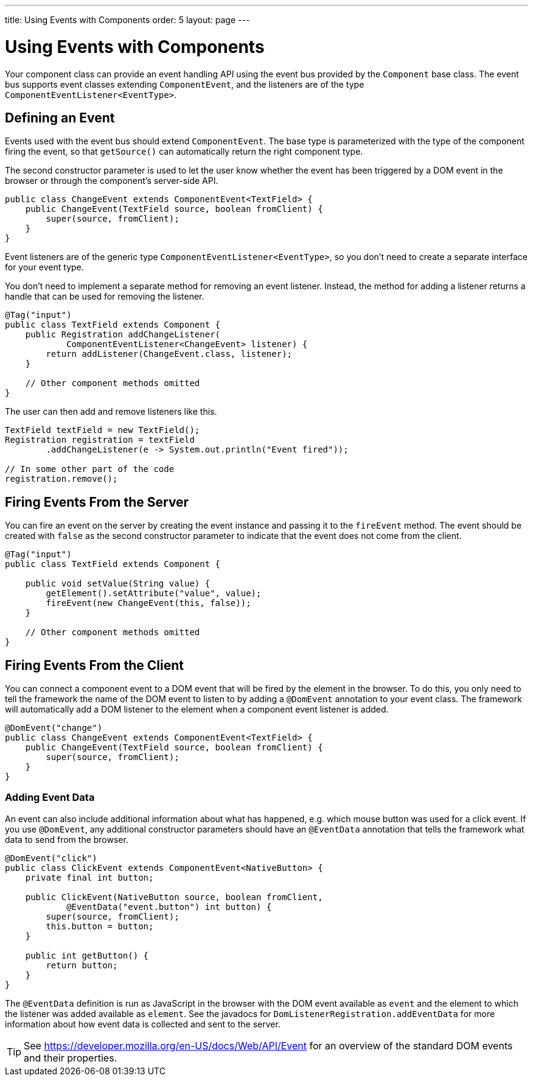 ---
title: Using Events with Components
order: 5
layout: page
---

ifdef::env-github[:outfilesuffix: .asciidoc]
= Using Events with Components

Your component class can provide an event handling API using the event bus provided by the `Component` base class.
The event bus supports event classes extending `ComponentEvent`, and the listeners are of the type `ComponentEventListener<EventType>`.

== Defining an Event

Events used with the event bus should extend `ComponentEvent`.
The base type is parameterized with the type of the component firing the event, so that `getSource()` can automatically return the right component type.

The second constructor parameter is used to let the user know whether the event has been triggered by a DOM event in the browser or through the component's server-side API.

[source,java]
----
public class ChangeEvent extends ComponentEvent<TextField> {
    public ChangeEvent(TextField source, boolean fromClient) {
        super(source, fromClient);
    }
}
----

Event listeners are of the generic type `ComponentEventListener<EventType>`, so you don't need to create a separate interface for your event type.

You don't need to implement a separate method for removing an event listener. Instead, the method for adding a listener returns a handle that can be used for removing the listener.

[source,java]
----
@Tag("input")
public class TextField extends Component {
    public Registration addChangeListener(
            ComponentEventListener<ChangeEvent> listener) {
        return addListener(ChangeEvent.class, listener);
    }

    // Other component methods omitted
}
----

The user can then add and remove listeners like this.

[source,java]
----
TextField textField = new TextField();
Registration registration = textField
        .addChangeListener(e -> System.out.println("Event fired"));

// In some other part of the code
registration.remove();
----

== Firing Events From the Server

You can fire an event on the server by creating the event instance and passing it to the `fireEvent` method.
The event should be created with `false` as the second constructor parameter to indicate that the event does not come from the client.

[source,java]
----
@Tag("input")
public class TextField extends Component {

    public void setValue(String value) {
        getElement().setAttribute("value", value);
        fireEvent(new ChangeEvent(this, false));
    }

    // Other component methods omitted
}
----

== Firing Events From the Client

You can connect a component event to a DOM event that will be fired by the element in the browser.
To do this, you only need to tell the framework the name of the DOM event to listen to by adding a `@DomEvent` annotation to your event class.
The framework will automatically add a DOM listener to the element when a component event listener is added.

[source,java]
----
@DomEvent("change")
public class ChangeEvent extends ComponentEvent<TextField> {
    public ChangeEvent(TextField source, boolean fromClient) {
        super(source, fromClient);
    }
}
----

=== Adding Event Data

An event can also include additional information about what has happened, e.g. which mouse button was used for a click event.
If you use `@DomEvent`, any additional constructor parameters should have an `@EventData` annotation that tells the framework what data to send from the browser.

[source,java]
----
@DomEvent("click")
public class ClickEvent extends ComponentEvent<NativeButton> {
    private final int button;

    public ClickEvent(NativeButton source, boolean fromClient,
            @EventData("event.button") int button) {
        super(source, fromClient);
        this.button = button;
    }

    public int getButton() {
        return button;
    }
}
----

The `@EventData` definition is run as JavaScript in the browser with the DOM event available as `event` and the element to which the listener was added available as `element`.
See the javadocs for `DomListenerRegistration.addEventData` for more information about how event data is collected and sent to the server.

[TIP]
See https://developer.mozilla.org/en-US/docs/Web/API/Event for an overview of the standard DOM events and their properties.
